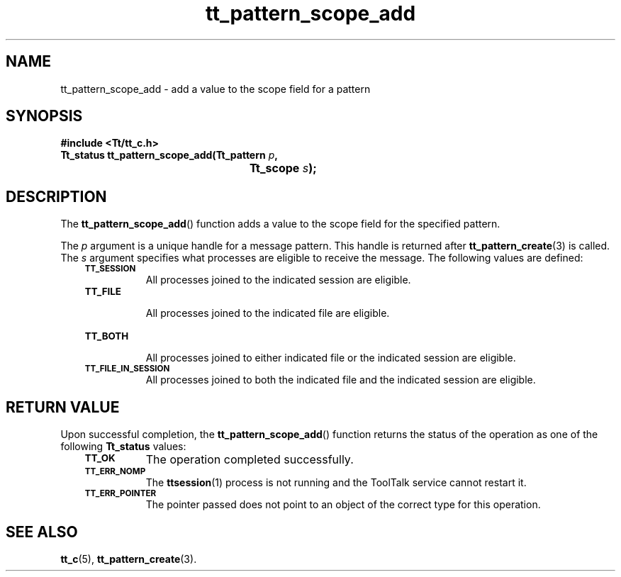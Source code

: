 .de Lc
.\" version of .LI that emboldens its argument
.TP \\n()Jn
\s-1\f3\\$1\f1\s+1
..
.TH tt_pattern_scope_add 3 "1 March 1996" "ToolTalk 1.3" "ToolTalk Functions"
.BH "1 March 1996"
.\" CDE Common Source Format, Version 1.0.0
.\" (c) Copyright 1993, 1994 Hewlett-Packard Company
.\" (c) Copyright 1993, 1994 International Business Machines Corp.
.\" (c) Copyright 1993, 1994 Sun Microsystems, Inc.
.\" (c) Copyright 1993, 1994 Novell, Inc.
.IX "tt_pattern_scope_add.3" "" "tt_pattern_scope_add.3" "" 
.SH NAME
tt_pattern_scope_add \- add a value to the scope field for a pattern
.SH SYNOPSIS
.ft 3
.nf
#include <Tt/tt_c.h>
.sp 0.5v
.ta \w'Tt_status tt_pattern_scope_add('u
Tt_status tt_pattern_scope_add(Tt_pattern \f2p\fP,
	Tt_scope \f2s\fP);
.PP
.fi
.SH DESCRIPTION
The
.BR tt_pattern_scope_add (\|)
function
adds a value to the scope field for the specified pattern.
.PP
The
.I p
argument is a unique handle for a message pattern.
This handle is returned after
.BR tt_pattern_create (3)
is called.
The
.I s
argument specifies what processes are eligible to receive the message.
The following values are defined:
.PP
.RS 3
.nr )J 8
.Lc TT_SESSION
.br
All processes joined to the indicated session are eligible.
.Lc TT_FILE
.br
All processes joined to the indicated file are eligible.
.Lc TT_BOTH
.br
All processes joined to either indicated file
or the indicated session are eligible.
.Lc TT_FILE_IN_SESSION
.br
All processes joined to both the indicated file
and the indicated session are eligible.
.PP
.RE
.nr )J 0
.SH "RETURN VALUE"
Upon successful completion, the
.BR tt_pattern_scope_add (\|)
function returns the status of the operation as one of the following
.B Tt_status
values:
.PP
.RS 3
.nr )J 8
.Lc TT_OK
The operation completed successfully.
.Lc TT_ERR_NOMP
.br
The
.BR ttsession (1)
process is not running and the ToolTalk service cannot restart it.
.Lc TT_ERR_POINTER
.br
The pointer passed does not point to an object of
the correct type for this operation.
.PP
.RE
.nr )J 0
.SH "SEE ALSO"
.na
.BR tt_c (5),
.BR tt_pattern_create (3).
